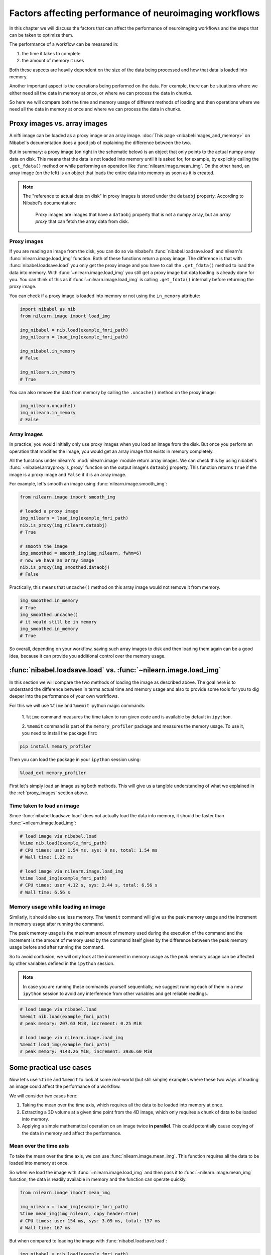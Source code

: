 .. _performance_comparison:

=======================================================
Factors affecting performance of neuroimaging workflows
=======================================================

In this chapter we will discuss the factors that can affect the performance of
neuroimaging workflows and the steps that can be taken to optimize them.

The performance of a workflow can be measured in:

1. the time it takes to complete
2. the amount of memory it uses

Both these aspects are heavily dependent on the size of the data being
processed and how that data is loaded into memory.

Another important aspect is the operations being performed on the data. For
example, there can be situations where we either need all the data in
memory at once, or where we can process the data in chunks.

So here we will compare both the time and memory usage of different methods of
loading and then operations where we need all the data in memory at once and
where we can process the data in chunks.

Proxy images vs. array images
=============================

A nifti image can be loaded as a proxy image or an array image.
:doc:`This page <nibabel:images_and_memory>` on Nibabel's documentation does a
good job of explaining the difference between the two.

But in summary: a proxy image (on right in the schematic below) is an object
that only points to the actual numpy array data on disk. This means that the
data is not loaded into memory until it is asked for, for example, by
explicitly calling the ``.get_fdata()`` method or while performing an operation
like :func:`nilearn.image.mean_img`. On the other hand, an array image
(on the left) is an object that loads the entire data into memory as soon
as it is created.

.. mermaid::

    flowchart TD
        subgraph "Disk"
            style Disk fill:#e2eeff,stroke:#000000
            NiftiFile["NIfTI File on Disk"]
        end

        ProxyObj["Proxy Object"]
        ProxyRef["Reference to data on disk"]
        OpFunction[".get_fdata() or image operation (e.g., mean_img())"]

        ArrayObj["Array Object"]

        subgraph "Memory"
            style Memory fill:#fff2e2,stroke:#000000
            MemData["Data already loaded"]
            ArrayOp[".get_fdata() or image operation (e.g., mean_img())"]
            LoadedData["Data loaded into memory"]
        end

        NiftiFile --> ProxyObj
        ProxyObj -. ".dataobj" .-> ProxyRef
        ProxyRef --> OpFunction
        OpFunction --> LoadedData

        NiftiFile --> ArrayObj
        ArrayObj --> MemData
        MemData --> ArrayOp

        style ProxyObj fill:#d4f1f9,stroke:#0077b6
        style ArrayObj fill:#ffdfd3,stroke:#e07a5f
        style OpFunction fill:#d8f3dc,stroke:#2d6a4f
        style ArrayOp fill:#d8f3dc,stroke:#2d6a4f
        style LoadedData fill:#ffdfd3,stroke:#e07a5f
        style MemData fill:#ffdfd3,stroke:#e07a5f


.. note::

    The "reference to actual data on disk" in proxy images is stored under
    the ``dataobj`` property. According to Nibabel's documentation:

        Proxy images are images that have a ``dataobj`` property that is not a
        numpy array, but an *array proxy* that can fetch the array data from
        disk.

.. _proxy_images:

Proxy images
------------

If you are reading an image from the disk, you can do so via nibabel's
:func:`nibabel.loadsave.load` and nilearn's :func:`nilearn.image.load_img`
function. Both of these functions return a proxy image. The difference is
that with :func:`nibabel.loadsave.load` you only get the proxy image and you
have to call the ``.get_fdata()`` method to load the data into memory.
With :func:`~nilearn.image.load_img` you still get a proxy image but data
loading is already done for you. You can think of this as if
:func:`~nilearn.image.load_img` is calling ``.get_fdata()`` internally before
returning the proxy image.

You can check if a proxy image is loaded into memory or not using the
``in_memory`` attribute:

.. code-block:: python

    import nibabel as nib
    from nilearn.image import load_img

    img_nibabel = nib.load(example_fmri_path)
    img_nilearn = load_img(example_fmri_path)

    img_nibabel.in_memory
    # False

    img_nilearn.in_memory
    # True

You can also remove the data from memory by calling the ``.uncache()`` method
on the proxy image:

.. code-block:: python

    img_nilearn.uncache()
    img_nilearn.in_memory
    # False

Array images
------------

In practice, you would initially only use proxy images when you load an image
from the disk. But once you perform an operation that modifies the image,
you would get an array image that exists in memory completely.

All the functions under nilearn's :mod:`nilearn.image` module return array
images. We can check this by using nibabel's
:func:`~nibabel.arrayproxy.is_proxy` function on the output image's
``dataobj`` property. This function returns ``True`` if the image is a proxy
image and ``False`` if it is an array image.

For example, let's smooth an image using :func:`nilearn.image.smooth_img`:

.. code-block:: python

    from nilearn.image import smooth_img

    # loaded a proxy image
    img_nilearn = load_img(example_fmri_path)
    nib.is_proxy(img_nilearn.dataobj)
    # True

    # smooth the image
    img_smoothed = smooth_img(img_nilearn, fwhm=6)
    # now we have an array image
    nib.is_proxy(img_smoothed.dataobj)
    # False

Practically, this means that ``uncache()`` method on this array image would not
remove it from memory.

.. code-block:: python

    img_smoothed.in_memory
    # True
    img_smoothed.uncache()
    # it would still be in memory
    img_smoothed.in_memory
    # True

So overall, depending on your workflow, saving such array images to disk
and then loading them again can be a good idea, because it can provide you
additional control over the memory usage.


:func:`nibabel.loadsave.load` vs. :func:`~nilearn.image.load_img`
=================================================================

In this section we will compare the two methods of loading the image as
described above. The goal here is to understand the difference between
in terms actual time and memory usage and also to provide some tools for you to
dig deeper into the performance of your own workflows.

For this we will use ``%time`` and ``%memit`` ipython magic commands:

    1. ``%time`` command measures the time taken to run given code and is
    available by default in ``ipython``.


    2. ``%memit`` command is part of the ``memory_profiler`` package and
    measures the memory usage. To use it, you need to install the
    package first:

.. code-block:: bash

    pip install memory_profiler

Then you can load the package in your ``ipython`` session using:

.. code-block:: python

    %load_ext memory_profiler

First let's simply load an image using both methods. This will give us a
tangible understanding of what we explained in the :ref:`proxy_images` section
above.

Time taken to load an image
---------------------------

Since :func:`nibabel.loadsave.load` does not actually load the data into
memory, it should be faster than :func:`~nilearn.image.load_img`:

.. code-block:: python

    # load image via nibabel.load
    %time nib.load(example_fmri_path)
    # CPU times: user 1.54 ms, sys: 0 ns, total: 1.54 ms
    # Wall time: 1.22 ms

    # load image via nilearn.image.load_img
    %time load_img(example_fmri_path)
    # CPU times: user 4.12 s, sys: 2.44 s, total: 6.56 s
    # Wall time: 6.56 s

Memory usage while loading an image
-----------------------------------

Similarly, it should also use less memory.
The ``%memit`` command will give us the peak memory usage and the increment
in memory usage after running the command.

The peak memory usage is the maximum amount of memory used during the execution
of the command and the increment is the amount of memory used by the
command itself given by the difference between the peak memory usage before and
after running the command.

So to avoid confusion, we will only look at the increment in memory usage
as the peak memory usage can be affected by other variables defined in the
``ipython`` session.

.. note::

    In case you are running these commands yourself sequentially, we suggest
    running each of them in a new ``ipython`` session to avoid any
    interference from other variables and get reliable readings.

.. code-block:: python

    # load image via nibabel.load
    %memit nib.load(example_fmri_path)
    # peak memory: 207.63 MiB, increment: 0.25 MiB

    # load image via nilearn.image.load_img
    %memit load_img(example_fmri_path)
    # peak memory: 4143.26 MiB, increment: 3936.60 MiB

Some practical use cases
========================

Now let's use ``%time`` and ``%memit`` to look at some real-world (but still
simple) examples where these two ways of loading an image could affect the
performance of a workflow.

We will consider two cases here:

1. Taking the mean over the time axis, which requires all the data to be
   loaded into memory at once.
2. Extracting a 3D volume at a given time point from the 4D image, which
   only requires a chunk of data to be loaded into memory.
3. Applying a simple mathematical operation on an image twice **in parallel**.
   This could potentially cause copying of the data in memory and affect the
   performance.

Mean over the time axis
-----------------------

To take the mean over the time axis, we can use :func:`nilearn.image.mean_img`.
This function requires all the data to be loaded into memory at once.

So when we load the image with :func:`~nilearn.image.load_img` and then pass it
to :func:`~nilearn.image.mean_img` function, the data is readily available in
memory and the function can operate quickly.

.. code-block:: python

    from nilearn.image import mean_img

    img_nilearn = load_img(example_fmri_path)
    %time mean_img(img_nilearn, copy_header=True)
    # CPU times: user 154 ms, sys: 3.09 ms, total: 157 ms
    # Wall time: 167 ms

But when compared to loading the image with :func:`nibabel.loadsave.load`:

.. code-block:: python

    img_nibabel = nib.load(example_fmri_path)
    %time mean_img(img_nibabel, copy_header=True)
    # CPU times: user 4.14 s, sys: 1.36 s, total: 5.51 s
    # Wall time: 5.5 s

This takes more time because :func:`~nilearn.image.mean_img` will have to load
the data before it can take the mean.

But it is important to note that the overall time taken to first load the
image and take the mean is similar for both the methods.
This is simply because the data has to be loaded at some point either before
(i.e., with :func:`~nilearn.image.load_img`) or within
:func:`~nilearn.image.mean_img`.

We can verify that by adding the timing of the loading and
:func:`~nilearn.image.mean_img` calculation together. Let's define functions
that load the image and then take the mean one for each of the two loading
methods.

.. code-block:: python

    def mean_nilearn(fmri):
        img_nilearn = load_img(fmri)
        mean_img(img_nilearn, copy_header=True)

    def mean_nibabel(fmri):
        img_nibabel = nib.load(fmri)
        mean_img(img_nibabel, copy_header=True)

.. code-block:: python

    %time mean_nilearn(example_fmri_path)
    # CPU times: user 4.09 s, sys: 1.42 s, total: 5.5 s
    # Wall time: 5.5 s

The memory usage of the two would also be similar for the same reason.

.. code-block:: python

    %memit mean_nilearn(example_fmri_path)
    # peak memory: 4144.13 MiB, increment: 3936.58 MiB

    %memit mean_nibabel(example_fmri_path)
    # peak memory: 4145.63 MiB, increment: 3936.86 MiB

Extracting a 3D volume
----------------------

Now let's say we want to extract a 3D volume at some time point from the
4D image. Here we only need that 3D volume to be loaded into memory.

We can do this by simply using the ``dataobj`` property of the proxy image.
Let's define two functions that load the image and then extract a 3D volume at
4th time point: one using :func:`~nilearn.image.load_img` and the other using
:func:`nibabel.loadsave.load`:

.. code-block:: python

    def slice_nilearn(fmri):
        img_nilearn = load_img(fmri)
        img_nilearn.dataobj[..., 3]

    def slice_nibabel(fmri):
        img_nibabel = nib.load(fmri)
        img_nibabel.dataobj[..., 3]

Now timing the two functions we see that ``slice_nilearn`` takes much more
time than ``slice_nibabel``:

.. code-block:: python

    %time slice_nilearn(example_fmri_path)
    # CPU times: user 3.93 s, sys: 1.26 s, total: 5.19 s
    # Wall time: 5.19 s

.. code-block:: python

    %time slice_nibabel(example_fmri_path)
    # CPU times: user 10.2 ms, sys: 1.87 ms, total: 12.1 ms
    # Wall time: 11.7 ms

What happens here with :func:`~nilearn.image.load_img` is that we load the
entire image into memory even though we only need a chunk of it. This is why it
takes more time than :func:`nibabel.loadsave.load` which only loads the chunk
of data we need.

We will see that with the memory usage as well:

.. code-block:: python

    %memit slice_nilearn(example_fmri_path)
    # peak memory: 4143.89 MiB, increment: 3936.76 MiB

.. code-block:: python

    %memit slice_nibabel(example_fmri_path)
    # peak memory: 209.62 MiB, increment: 2.12 MiB


Applying a simple mathematical operation in parallel
----------------------------------------------------

So now let's say we want to apply a simple mathematical operation on the image
twice in parallel. This could potentially cause copying of the data in memory
and affect the performance.

But first let's do it once to set a baseline:

.. code-block:: python

    from nilearn.image import math_img

    def math_nilearn(fmri):
        img_nilearn = load_img(fmri)
        math_img('img/2', img=img_nilearn)

    def math_nibabel(fmri):
        img_nibabel = nib.load(fmri)
        math_img('img/2', img=img_nibabel)

.. code-block:: python

    %time math_nilearn(example_fmri_path)
    # CPU times: user 1.69 s, sys: 538 ms, total: 2.23 s
    # Wall time: 2.23 s

.. code-block:: python

    %time math_nibabel(example_fmri_path)
    # CPU times: user 1.69 s, sys: 559 ms, total: 2.24 s
    # Wall time: 2.24 s

.. code-block:: python

    %memit math_nilearn(example_fmri_path)
    # peak memory: 1803.99 MiB, increment: 1617.14 MiB

.. code-block:: python

    %memit math_nibabel(example_fmri_path)
    # peak memory: 1785.51 MiB, increment: 1598.59 MiB

As we can see, the time and memory usage is similar for both methods for single
operation.

Now let's run the same operation in parallel using the ``joblib`` library:

.. code-block:: python

    from joblib import Parallel, delayed

    def math_parallel_nilearn(fmri):
        img_nilearn = load_img(fmri)
        Parallel(n_jobs=2)(delayed(math_img)('img/2', img=img_nilearn)
                           for _ in range(2))

    def math_parallel_nibabel(fmri):
        img_nibabel = nib.load(fmri)
        Parallel(n_jobs=2)(delayed(math_img)('img/2', img=img_nibabel)
                           for _ in range(2))

.. code-block:: python

    %time math_parallel_nilearn(example_fmri_path)
    # CPU times: user 1.99 s, sys: 7.1 s, total: 9.08 s
    # Wall time: 11.7 s

.. code-block:: python

    %time math_parallel_nibabel(example_fmri_path)
    # CPU times: user 325 ms, sys: 6.15 s, total: 6.47 s
    # Wall time: 11.2 s

.. code-block:: python

    %memit -c math_parallel_nilearn(example_fmri_path)
    # peak memory: 7425.32 MiB, increment: 7238.33 MiB

.. code-block:: python

    %memit -c math_parallel_nibabel(example_fmri_path)
    # peak memory: 6926.13 MiB, increment: 6739.18 MiB



So, in conclusion, if you are performing certain operations that only
require a chunk of data in the memory, it could be beneficial to make sure
you're working with a proxy image loaded via :func:`nibabel.loadsave.load`.

However, if you will need all the data in memory at once (i.e., as we saw with
:func:`~nilearn.image.mean_img`), you can use any of the two methods to load
the image.

Finally, another possible use case could be when you want to perform several
operations on the same image in parallel.

We examine such a case in detail in this example:
:ref:`sphx_glr_auto_examples_07_advanced_plot_mask_large_fmri.py`.
